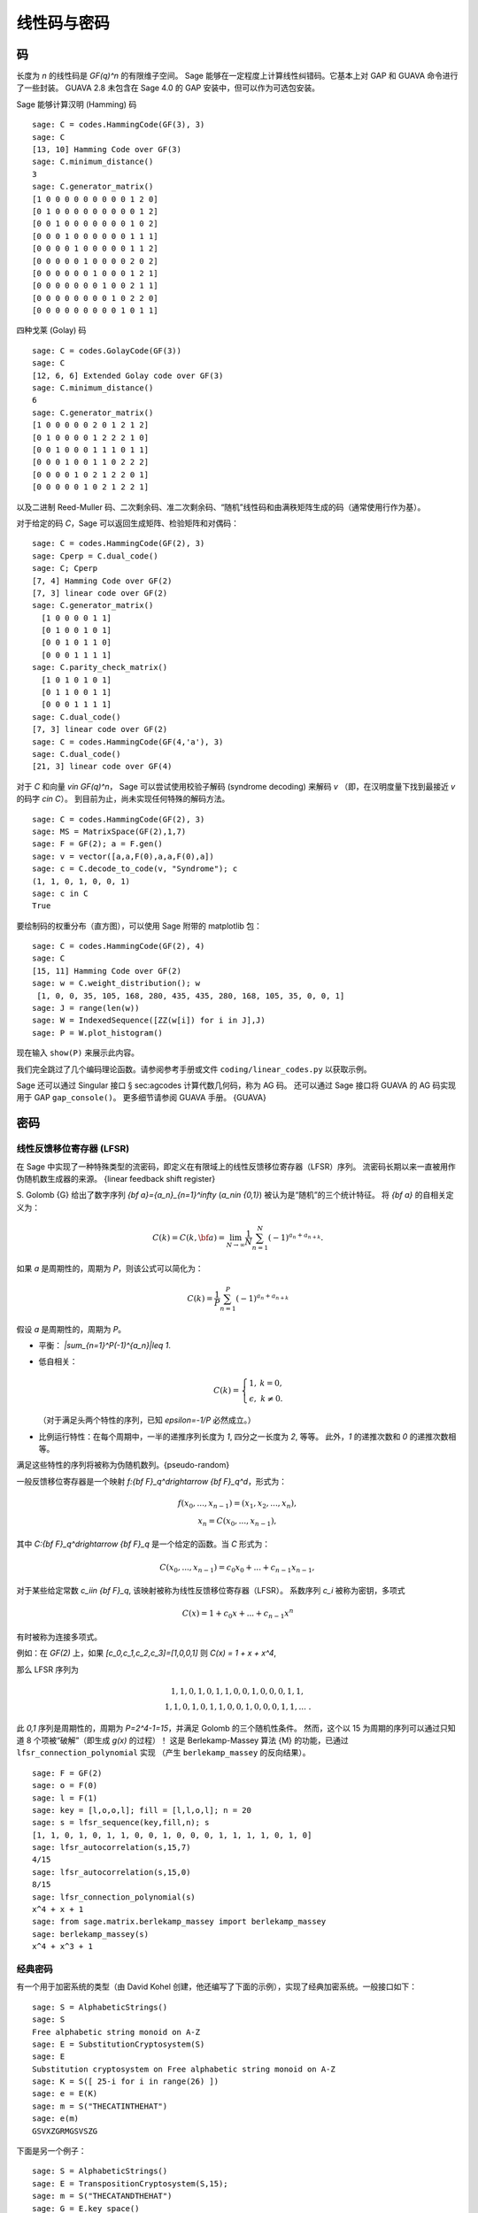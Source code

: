 .. _chapter-codes:

************************
线性码与密码
************************

码
=====

长度为 `n` 的线性码是 `GF(q)^n` 的有限维子空间。
Sage 能够在一定程度上计算线性纠错码。它基本上对 GAP 和 GUAVA 命令进行了一些封装。
GUAVA 2.8 未包含在 Sage 4.0 的 GAP 安装中，但可以作为可选包安装。

.. index:
   pair: codes; linear
   pair: codes; Hamming

Sage 能够计算汉明 (Hamming) 码

::

    sage: C = codes.HammingCode(GF(3), 3)
    sage: C
    [13, 10] Hamming Code over GF(3)
    sage: C.minimum_distance()
    3
    sage: C.generator_matrix()
    [1 0 0 0 0 0 0 0 0 0 1 2 0]
    [0 1 0 0 0 0 0 0 0 0 0 1 2]
    [0 0 1 0 0 0 0 0 0 0 1 0 2]
    [0 0 0 1 0 0 0 0 0 0 1 1 1]
    [0 0 0 0 1 0 0 0 0 0 1 1 2]
    [0 0 0 0 0 1 0 0 0 0 2 0 2]
    [0 0 0 0 0 0 1 0 0 0 1 2 1]
    [0 0 0 0 0 0 0 1 0 0 2 1 1]
    [0 0 0 0 0 0 0 0 1 0 2 2 0]
    [0 0 0 0 0 0 0 0 0 1 0 1 1]

.. index::
   pair: codes; Golay

四种戈莱 (Golay) 码

::

    sage: C = codes.GolayCode(GF(3))
    sage: C
    [12, 6, 6] Extended Golay code over GF(3)
    sage: C.minimum_distance()
    6
    sage: C.generator_matrix()
    [1 0 0 0 0 0 2 0 1 2 1 2]
    [0 1 0 0 0 0 1 2 2 2 1 0]
    [0 0 1 0 0 0 1 1 1 0 1 1]
    [0 0 0 1 0 0 1 1 0 2 2 2]
    [0 0 0 0 1 0 2 1 2 2 0 1]
    [0 0 0 0 0 1 0 2 1 2 2 1]

以及二进制 Reed-Muller 码、二次剩余码、准二次剩余码、“随机”线性码和由满秩矩阵生成的码（通常使用行作为基）。

.. index::
   pair: codes; check matrix
   pair: codes; generator matrix
   pair: codes; dual

对于给定的码 `C`，Sage 可以返回生成矩阵、检验矩阵和对偶码：

::

    sage: C = codes.HammingCode(GF(2), 3)
    sage: Cperp = C.dual_code()
    sage: C; Cperp
    [7, 4] Hamming Code over GF(2)
    [7, 3] linear code over GF(2)
    sage: C.generator_matrix()
      [1 0 0 0 0 1 1]
      [0 1 0 0 1 0 1]
      [0 0 1 0 1 1 0]
      [0 0 0 1 1 1 1]
    sage: C.parity_check_matrix()
      [1 0 1 0 1 0 1]
      [0 1 1 0 0 1 1]
      [0 0 0 1 1 1 1]
    sage: C.dual_code()
    [7, 3] linear code over GF(2)
    sage: C = codes.HammingCode(GF(4,'a'), 3)
    sage: C.dual_code()
    [21, 3] linear code over GF(4)

对于 `C` 和向量 `v\in GF(q)^n`，
Sage 可以尝试使用校验子解码 (syndrome decoding) 来解码 `v`
（即，在汉明度量下找到最接近 `v` 的码字 `c\in C`）。
到目前为止，尚未实现任何特殊的解码方法。

::

    sage: C = codes.HammingCode(GF(2), 3)
    sage: MS = MatrixSpace(GF(2),1,7)
    sage: F = GF(2); a = F.gen()
    sage: v = vector([a,a,F(0),a,a,F(0),a])
    sage: c = C.decode_to_code(v, "Syndrome"); c
    (1, 1, 0, 1, 0, 0, 1)
    sage: c in C
    True

要绘制码的权重分布（直方图），可以使用 Sage 附带的 matplotlib 包：

::

    sage: C = codes.HammingCode(GF(2), 4)
    sage: C
    [15, 11] Hamming Code over GF(2)
    sage: w = C.weight_distribution(); w
     [1, 0, 0, 35, 105, 168, 280, 435, 435, 280, 168, 105, 35, 0, 0, 1]
    sage: J = range(len(w))
    sage: W = IndexedSequence([ZZ(w[i]) for i in J],J)
    sage: P = W.plot_histogram()

现在输入 ``show(P)`` 来展示此内容。

我们完全跳过了几个编码理论函数。请参阅参考手册或文件
``coding/linear_codes.py`` 以获取示例。

Sage 还可以通过 Singular 接口 § sec:agcodes 计算代数几何码，称为 AG 码。
还可以通过 Sage 接口将 GUAVA 的 AG 码实现用于 GAP ``gap_console()``。
更多细节请参阅 GUAVA 手册。 {GUAVA}

密码
=======

线性反馈移位寄存器 (LFSR)
--------------------------

在 Sage 中实现了一种特殊类型的流密码，即定义在有限域上的线性反馈移位寄存器（LFSR）序列。
流密码长期以来一直被用作伪随机数生成器的来源。
{linear feedback shift register}

S. Golomb {G} 给出了数字序列 `{\bf a}=\{a_n\}_{n=1}^\infty` (`a_n\in \{0,1\}`)
被认为是“随机”的三个统计特征。
将 `{\bf a}` 的自相关定义为：

.. MATH::
   C(k)=C(k,{\bf a})=\lim_{N\rightarrow \infty}
   \frac{1}{N}\sum_{n=1}^N (-1)^{a_n+a_{n+k}}.

如果 `a` 是周期性的，周期为 `P`，则该公式可以简化为：

.. MATH::
   C(k)=\frac{1}{P}\sum_{n=1}^P (-1)^{a_n+a_{n+k}}

假设 `a` 是周期性的，周期为 `P`。


-  平衡： `|\sum_{n=1}^P(-1)^{a_n}|\leq 1`.

-  低自相关：

   .. MATH::
      C(k)=
      \left\{
      \begin{array}{cc}
      1,& k=0,\\
      \epsilon, & k\not= 0.
      \end{array}
      \right.

   （对于满足头两个特性的序列，已知 `\epsilon=-1/P` 必然成立。）

-  比例运行特性：在每个周期中，一半的递推序列长度为 `1`, 四分之一长度为 `2`, 等等。
   此外，`1` 的递推次数和 `0` 的递推次数相等。


满足这些特性的序列将被称为伪随机数列。{pseudo-random}

一般反馈移位寄存器是一个映射 `f:{\bf F}_q^d\rightarrow {\bf F}_q^d`，形式为：

.. MATH::

   \begin{array}{c}
   f(x_0,...,x_{n-1})=(x_1,x_2,...,x_n),\\
   x_n=C(x_0,...,x_{n-1}),
   \end{array}


其中 `C:{\bf F}_q^d\rightarrow {\bf F}_q` 是一个给定的函数。当 `C` 形式为：

.. MATH::

    C(x_0,...,x_{n-1}) = c_0 x_0 + ... + c_{n-1} x_{n-1},

对于某些给定常数 `c_i\in {\bf F}_q`, 该映射被称为线性反馈移位寄存器（LFSR）。
系数序列 `c_i` 被称为密钥，多项式

.. MATH::

   C(x) = 1+ c_0x +...+c_{n-1}x^n

.. index::
   pair: ciphers; connection polynomial

有时被称为连接多项式。


例如：在 `GF(2)` 上，如果
`[c_0,c_1,c_2,c_3]=[1,0,0,1]` 则
`C(x) = 1 + x + x^4`,

.. MATH::x_n = x_{n-4} + x_{n-1},\ \ \ n\geq 4.


那么 LFSR 序列为

.. MATH::

   \begin{array}{c}
   1, 1, 0, 1, 0, 1, 1, 0, 0, 1, 0, 0, 0, 1, 1, \\
   1, 1, 0, 1, 0, 1, 1, 0, 0, 1, 0, 0, 0, 1, 1, ...\ .
   \end{array}


此 `0,1` 序列是周期性的，周期为 `P=2^4-1=15`，并满足 Golomb 的三个随机性条件。
然而，这个以 15 为周期的序列可以通过只知道 8 个项被“破解”（即生成 `g(x)` 的过程）！
这是 Berlekamp-Massey 算法 {M} 的功能，已通过 ``lfsr_connection_polynomial`` 实现
（产生 ``berlekamp_massey`` 的反向结果）。

::

    sage: F = GF(2)
    sage: o = F(0)
    sage: l = F(1)
    sage: key = [l,o,o,l]; fill = [l,l,o,l]; n = 20
    sage: s = lfsr_sequence(key,fill,n); s
    [1, 1, 0, 1, 0, 1, 1, 0, 0, 1, 0, 0, 0, 1, 1, 1, 1, 0, 1, 0]
    sage: lfsr_autocorrelation(s,15,7)
    4/15
    sage: lfsr_autocorrelation(s,15,0)
    8/15
    sage: lfsr_connection_polynomial(s)
    x^4 + x + 1
    sage: from sage.matrix.berlekamp_massey import berlekamp_massey
    sage: berlekamp_massey(s)
    x^4 + x^3 + 1

经典密码
-----------------

有一个用于加密系统的类型（由 David Kohel 创建，他还编写了下面的示例），实现了经典加密系统。一般接口如下：

::

    sage: S = AlphabeticStrings()
    sage: S
    Free alphabetic string monoid on A-Z
    sage: E = SubstitutionCryptosystem(S)
    sage: E
    Substitution cryptosystem on Free alphabetic string monoid on A-Z
    sage: K = S([ 25-i for i in range(26) ])
    sage: e = E(K)
    sage: m = S("THECATINTHEHAT")
    sage: e(m)
    GSVXZGRMGSVSZG

下面是另一个例子：

::

    sage: S = AlphabeticStrings()
    sage: E = TranspositionCryptosystem(S,15);
    sage: m = S("THECATANDTHEHAT")
    sage: G = E.key_space()
    sage: G
    Symmetric group of order 15! as a permutation group
    sage: g = G([ 3, 2, 1, 6, 5, 4, 9, 8, 7, 12, 11, 10, 15, 14, 13 ])
    sage: e = E(g)
    sage: e(m)
    EHTTACDNAEHTTAH

其思想是加密系统是一个映射 `E: KS \to \text{Hom}_\text{Set}(MS,CS)`，
其中 math:`KS`, `MS` 和 `CS` 分别是密钥空间、明文（或消息）空间和密文空间。
假设 `E` 为单射，所以 ``e.key()`` 返回原像密钥。

